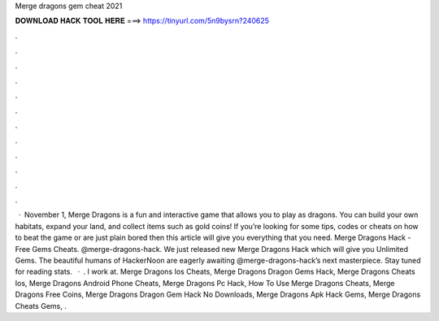 Merge dragons gem cheat 2021

𝐃𝐎𝐖𝐍𝐋𝐎𝐀𝐃 𝐇𝐀𝐂𝐊 𝐓𝐎𝐎𝐋 𝐇𝐄𝐑𝐄 ===> https://tinyurl.com/5n9bysrn?240625

.

.

.

.

.

.

.

.

.

.

.

.

 · November 1, Merge Dragons is a fun and interactive game that allows you to play as dragons. You can build your own habitats, expand your land, and collect items such as gold coins! If you’re looking for some tips, codes or cheats on how to beat the game or are just plain bored then this article will give you everything that you need. Merge Dragons Hack - Free Gems Cheats. @merge-dragons-hack. We just released new Merge Dragons Hack which will give you Unlimited Gems. The beautiful humans of HackerNoon are eagerly awaiting @merge-dragons-hack’s next masterpiece. Stay tuned for reading stats.  · . I work at. Merge Dragons Ios Cheats, Merge Dragons Dragon Gems Hack, Merge Dragons Cheats Ios, Merge Dragons Android Phone Cheats, Merge Dragons Pc Hack, How To Use Merge Dragons Cheats, Merge Dragons Free Coins, Merge Dragons Dragon Gem Hack No Downloads, Merge Dragons Apk Hack Gems, Merge Dragons Cheats Gems, .